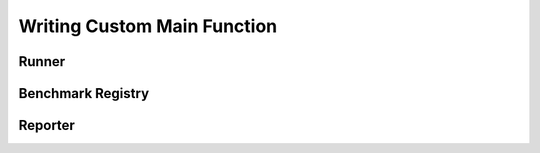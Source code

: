 Writing Custom Main Function
===================================

Runner
---------------

.. doxygenclass:: stat_bench::runner::Runner
    :members: Runner, cli, parse_cli, init, add, run

Benchmark Registry
------------------------

.. doxygenclass:: stat_bench::bench_impl::BenchmarkCaseRegistry
    :members: BenchmarkCaseRegistry, add, instance

Reporter
---------------

.. doxygenclass:: stat_bench::reporter::IReporter

.. doxygenclass:: stat_bench::BenchmarkFullName
    :members: group_name, case_name

.. doxygenclass:: stat_bench::BenchmarkCondition
    :members: threads, params

.. doxygenclass:: stat_bench::param::ParameterDict
    :members: get, format_to, as_string_dict

.. doxygenclass:: stat_bench::measurer::Measurement
    :members: case_info, cond, measurer_name, iterations, samples, durations, durations_stat, custom_stat_outputs, custom_stat, custom_outputs

.. doxygenclass:: stat_bench::stat::Statistics
    :members: unsorted_samples, sorted_samples, mean, max, min, variance, standard_deviation

.. doxygenclass:: stat_bench::clock::SystemTimePoint
    :members: format_to

.. doxygenclass:: stat_bench::clock::Duration

.. doxygentypedef:: stat_bench::clock::TicksCount
